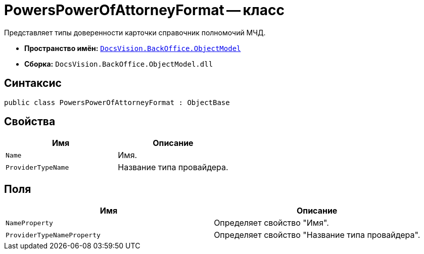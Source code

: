 = PowersPowerOfAttorneyFormat -- класс

Представляет типы доверенности карточки справочник полномочий МЧД.

* *Пространство имён:* `xref:Platform-ObjectModel:ObjectModel_NS.adoc[DocsVision.BackOffice.ObjectModel]`
* *Сборка:* `DocsVision.BackOffice.ObjectModel.dll`

== Синтаксис

[source,csharp]
----
public class PowersPowerOfAttorneyFormat : ObjectBase
----

== Свойства

[cols=",",options="header"]
|===
|Имя |Описание

|`Name` |Имя.
|`ProviderTypeName` |Название типа провайдера.
|===

== Поля

[cols=",",options="header"]
|===
|Имя |Описание

|`NameProperty` |Определяет свойство "Имя".
|`ProviderTypeNameProperty` |Определяет свойство "Название типа провайдера".
|===
